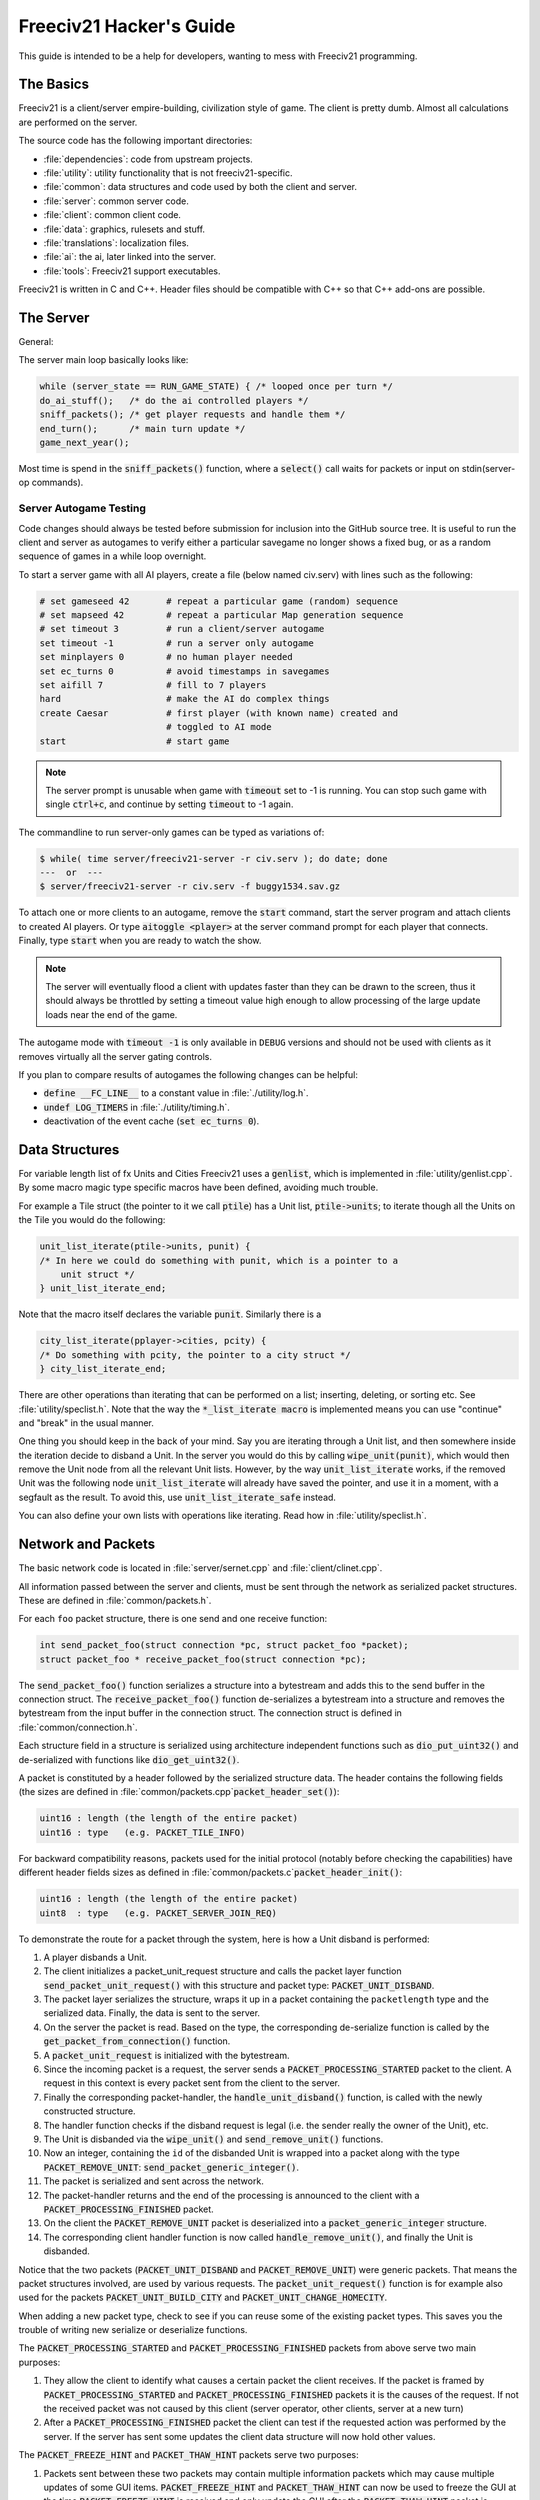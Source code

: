 ..
    SPDX-License-Identifier: GPL-3.0-or-later
    SPDX-FileCopyrightText: 1996-2021 Freeciv Contributors
    SPDX-FileCopyrightText: 2022 James Robertson <jwrober@gmail.com>
    SPDX-FileCopyrightText: 2022 Pranav Sampathkumar <pranav.sampathkumar@gmail.com>
    SPDX-FileCopyrightText: 2022 NIKEA-SOFT

Freeciv21 Hacker's Guide
************************

.. Custom Interpretive Text Roles for longturn.net/Freeciv21
.. role:: unit
.. role:: improvement
.. role:: wonder

This guide is intended to be a help for developers, wanting to mess with Freeciv21 programming.


The Basics
==========

Freeciv21 is a client/server empire-building, civilization style of game. The client is pretty dumb. Almost
all calculations are performed on the server.

The source code has the following important directories:

* :file:`dependencies`: code from upstream projects.
* :file:`utility`: utility functionality that is not freeciv21-specific.
* :file:`common`: data structures and code used by both the client and server.
* :file:`server`: common server code.
* :file:`client`: common client code.
* :file:`data`: graphics, rulesets and stuff.
* :file:`translations`: localization files.
* :file:`ai`: the ai, later linked into the server.
* :file:`tools`: Freeciv21 support executables.

Freeciv21 is written in C and C++. Header files should be compatible with C++ so that C++ add-ons are
possible.

The Server
==========

General:

The server main loop basically looks like:

.. code-block:: rst

    while (server_state == RUN_GAME_STATE) { /* looped once per turn */
    do_ai_stuff();   /* do the ai controlled players */
    sniff_packets(); /* get player requests and handle them */
    end_turn();      /* main turn update */
    game_next_year();


Most time is spend in the :code:`sniff_packets()` function, where a :code:`select()` call waits for packets or
input on stdin(server-op commands).

Server Autogame Testing
-----------------------

Code changes should always be tested before submission for inclusion into the GitHub source tree. It is
useful to run the client and server as autogames to verify either a particular savegame no longer shows a
fixed bug, or as a random sequence of games in a while loop overnight.

To start a server game with all AI players, create a file (below named civ.serv) with lines such as the
following:

.. code-block:: rst

    # set gameseed 42       # repeat a particular game (random) sequence
    # set mapseed 42        # repeat a particular Map generation sequence
    # set timeout 3         # run a client/server autogame
    set timeout -1          # run a server only autogame
    set minplayers 0        # no human player needed
    set ec_turns 0          # avoid timestamps in savegames
    set aifill 7            # fill to 7 players
    hard                    # make the AI do complex things
    create Caesar           # first player (with known name) created and
                            # toggled to AI mode
    start                   # start game


.. note::
    The server prompt is unusable when game with :code:`timeout` set to -1 is running. You can stop such game
    with single :code:`ctrl+c`, and continue by setting :code:`timeout` to -1 again.


The commandline to run server-only games can be typed as variations of:

.. code-block:: rst

    $ while( time server/freeciv21-server -r civ.serv ); do date; done
    ---  or  ---
    $ server/freeciv21-server -r civ.serv -f buggy1534.sav.gz


To attach one or more clients to an autogame, remove the :code:`start` command, start the server program and
attach clients to created AI players. Or type :code:`aitoggle <player>` at the server command prompt for each
player that connects. Finally, type :code:`start` when you are ready to watch the show.

.. note::
    The server will eventually flood a client with updates faster than they can be drawn to the screen,
    thus it should always be throttled by setting a timeout value high enough to allow processing of the large
    update loads near the end of the game.


The autogame mode with :code:`timeout -1` is only available in ``DEBUG`` versions and should not be used with
clients as it removes virtually all the server gating controls.

If you plan to compare results of autogames the following changes can be helpful:

* :code:`define __FC_LINE__` to a constant value in :file:`./utility/log.h`.
* :code:`undef LOG_TIMERS` in :file:`./utility/timing.h`.
* deactivation of the event cache (:code:`set ec_turns 0`).


Data Structures
===============

For variable length list of fx Units and Cities Freeciv21 uses a :code:`genlist`, which is implemented in
:file:`utility/genlist.cpp`. By some macro magic type specific macros have been defined, avoiding much trouble.

For example a Tile struct (the pointer to it we call :code:`ptile`) has a Unit list, :code:`ptile->units`; to
iterate though all the Units on the Tile you would do the following:

.. code-block:: rst

    unit_list_iterate(ptile->units, punit) {
    /* In here we could do something with punit, which is a pointer to a
        unit struct */
    } unit_list_iterate_end;


Note that the macro itself declares the variable :code:`punit`. Similarly there is a

.. code-block:: rst

    city_list_iterate(pplayer->cities, pcity) {
    /* Do something with pcity, the pointer to a city struct */
    } city_list_iterate_end;


There are other operations than iterating that can be performed on a list; inserting, deleting, or sorting
etc. See :file:`utility/speclist.h`. Note that the way the :code:`*_list_iterate macro` is implemented means
you can use "continue" and "break" in the usual manner.

One thing you should keep in the back of your mind. Say you are iterating through a Unit list, and then
somewhere inside the iteration decide to disband a Unit. In the server you would do this by calling
:code:`wipe_unit(punit)`, which would then remove the Unit node from all the relevant Unit lists. However, by
the way :code:`unit_list_iterate` works, if the removed Unit was the following node :code:`unit_list_iterate`
will already have saved the pointer, and use it in a moment, with a segfault as the result. To avoid this, use
:code:`unit_list_iterate_safe` instead.

You can also define your own lists with operations like iterating. Read how in :file:`utility/speclist.h`.

Network and Packets
===================

The basic network code is located in :file:`server/sernet.cpp` and :file:`client/clinet.cpp`.

All information passed between the server and clients, must be sent through the network as serialized packet
structures. These are defined in :file:`common/packets.h`.

For each ``foo`` packet structure, there is one send and one receive function:

.. code-block:: rst

    int send_packet_foo(struct connection *pc, struct packet_foo *packet);
    struct packet_foo * receive_packet_foo(struct connection *pc);


The :code:`send_packet_foo()` function serializes a structure into a bytestream and adds this to the send
buffer in the connection struct. The :code:`receive_packet_foo()` function de-serializes a bytestream into a
structure and removes the bytestream from the input buffer in the connection struct. The connection struct is
defined in :file:`common/connection.h`.

Each structure field in a structure is serialized using architecture independent functions such as
:code:`dio_put_uint32()` and de-serialized with functions like :code:`dio_get_uint32()`.

A packet is constituted by a header followed by the serialized structure data. The header contains the
following fields (the sizes are defined in :file:`common/packets.cpp`:code:`packet_header_set()`):

.. code-block:: rst

    uint16 : length (the length of the entire packet)
    uint16 : type   (e.g. PACKET_TILE_INFO)


For backward compatibility reasons, packets used for the initial protocol (notably before checking the
capabilities) have different header fields sizes as defined in
:file:`common/packets.c`:code:`packet_header_init()`:

.. code-block:: rst

    uint16 : length (the length of the entire packet)
    uint8  : type   (e.g. PACKET_SERVER_JOIN_REQ)


To demonstrate the route for a packet through the system, here is how a Unit disband is performed:

#. A player disbands a Unit.
#. The client initializes a packet_unit_request structure and calls the packet layer function
   :code:`send_packet_unit_request()` with this structure and packet type: :code:`PACKET_UNIT_DISBAND`.
#. The packet layer serializes the structure, wraps it up in a packet containing the ``packetlength`` type
   and the serialized data. Finally, the data is sent to the server.
#. On the server the packet is read. Based on the type, the corresponding de-serialize function is called
   by the :code:`get_packet_from_connection()` function.
#. A :code:`packet_unit_request` is initialized with the bytestream.
#. Since the incoming packet is a request, the server sends a :code:`PACKET_PROCESSING_STARTED` packet to the
   client. A request in this context is every packet sent from the client to the server.
#. Finally the corresponding packet-handler, the :code:`handle_unit_disband()` function, is called with the
   newly constructed structure.
#. The handler function checks if the disband request is legal (i.e. the sender really the owner of the Unit),
   etc.
#. The Unit is disbanded via the :code:`wipe_unit()` and :code:`send_remove_unit()` functions.
#. Now an integer, containing the ``id`` of the disbanded Unit is wrapped into a packet along with the type
   :code:`PACKET_REMOVE_UNIT`: :code:`send_packet_generic_integer()`.
#. The packet is serialized and sent across the network.
#. The packet-handler returns and the end of the processing is announced to the client with a
   :code:`PACKET_PROCESSING_FINISHED` packet.
#. On the client the :code:`PACKET_REMOVE_UNIT` packet is deserialized into a :code:`packet_generic_integer`
   structure.
#. The corresponding client handler function is now called :code:`handle_remove_unit()`, and finally the Unit
   is disbanded.

Notice that the two packets (:code:`PACKET_UNIT_DISBAND` and :code:`PACKET_REMOVE_UNIT`) were generic packets.
That means the packet structures involved, are used by various requests. The :code:`packet_unit_request()`
function is for example also used for the packets :code:`PACKET_UNIT_BUILD_CITY` and
:code:`PACKET_UNIT_CHANGE_HOMECITY`.

When adding a new packet type, check to see if you can reuse some of the existing packet types. This saves you
the trouble of writing new serialize or deserialize functions.

The :code:`PACKET_PROCESSING_STARTED` and :code:`PACKET_PROCESSING_FINISHED` packets from above serve two main
purposes:

#. They allow the client to identify what causes a certain packet the client receives. If the packet is framed
   by :code:`PACKET_PROCESSING_STARTED` and :code:`PACKET_PROCESSING_FINISHED` packets it is the causes of the
   request. If not the received packet was not caused by this client (server operator, other clients, server
   at a new turn)

#. After a :code:`PACKET_PROCESSING_FINISHED` packet the client can test if the requested action was performed
   by the server. If the server has sent some updates the client data structure will now hold other values.

The :code:`PACKET_FREEZE_HINT` and :code:`PACKET_THAW_HINT` packets serve two purposes:

#. Packets sent between these two packets may contain multiple information packets which may cause multiple
   updates of some GUI items. :code:`PACKET_FREEZE_HINT` and :code:`PACKET_THAW_HINT` can now be used to
   freeze the GUI at the time :code:`PACKET_FREEZE_HINT` is received and only update the GUI after the
   :code:`PACKET_THAW_HINT` packet is received.

#. Packets sent between these two packets may contain contradicting information which may confuse a
   client-side AI (agents for example). So any updates sent between these two packets are only processed after
   the :code:`PACKET_THAW_HINT` packet is received.

The following areas are wrapped by :code:`PACKET_FREEZE_HINT` and :code:`PACKET_THAW_HINT`:

* The data sent if a new game starts.
* The data sent to a reconnecting player.
* The end turn activities.

Network Improvements
====================

In the past, when a connection send buffer in the server got full we emptied the buffer contents and continued
processing. Unfortunately, this caused incomplete packets to be sent to the client, which caused crashes in
either the client or the server, since the client cannot detect this situation. This has been fixed by closing
the client connection when the buffer is emptied.

We also had, and still have, several problems related to flow control. Basically the problem is the server can
send packets much faster than the client can process them. This is especially true when in the end of the turn
the AIs move all their Units. Unit moves in particular take a long time for the client to process since by
default smooth Unit moves is on.

There are 3 ways to solve this problem:

#. We wait for the send buffers to drain before continuing processing.
#. We cut the player's connection and empty the send buffer.
#. We lose packets (this is similar to 2), but can cause an incoherent state in the client.

We mitigated the problem by increasing the send buffer size on the server and making it dynamic. We also added
in strategic places in the code calls to a new :code:`flush_packets()` function that makes the server stall
for some time draining the send buffers. Strategic places include whenever we send the whole Map. The maximum
amount of time spent per :code:`flush_packets()` call is specified by the ``netwait`` variable.

To disconnect unreachable clients we added two other features: the server terminates a client connection if it
does not accept writes for a period of time (set using the :literal:`tcptimeout` variable). It also pings the
client after a certain time elapses (set using the :literal:`pingtimeout` variable). If the client does not
reply its connection is closed.

Graphics
========

Currently the graphics is stored in the PNG file format.

If you alter the graphics, then make sure that the background remains transparent. Failing to do this means
the mask-pixmaps will not be generated properly, which will certainly not give any good results.

Each terrain Tile is drawn in 16 versions, all the combinations with a green border in one of the main
directions. Hills, Mountains, Forests, and Rivers are treated in special cases.

Isometric tilesets are drawn in a similar way to how civ2 draws (that is why civ2 graphics are compatible). For
each base terrain type there exists one Tile sprite for that terrain. The Tile is blended with nearby Tiles to
get a nice-looking boundary. This is erroneously called "dither" in the code.

Non-isometric tilesets draw the Tiles in the "original" Freeciv21 way, which is both harder and less pretty.
There are multiple copies of each Tile, so that a different copy can be drawn depending on the terrain type of
the adjacent Tiles. It may eventually be worthwhile to convert this to the civ2 system or another one
altogether.

Diplomacy
=========

A few words about the Diplomacy system. When a Diplomacy meeting is established, a treaty structure is created
on both of the clients and on the server. All these structures are updated concurrently as clauses are added
and removed.

Map Structure
=============

The Map is maintained in a pretty straightforward C array, containing X*Y Tiles. You can use the function
:code:`struct tile *map_pos_to_tile(x, y)` to find a pointer to a specific Tile. A Tile has various fields;
see the struct in :file:`common/map.h`.

You may iterate Tiles, you may use the following methods:

.. code-block:: rst

    whole_map_iterate(tile_itr) {
      /* do something */
    } whole_map_iterate_end;


for iterating all Tiles of the Map;

.. code-block:: rst

    adjc_iterate(center_tile, tile_itr) {
      /* do something */
    } adjc_iterate_end;


for iterating all Tiles close to ``center_tile``, in all *valid* directions for the current topology (see
below);

.. code-block:: rst

    cardinal_adjc_iterate(center_tile, tile_itr) {
      /* do something */
    } cardinal_adjc_iterate_end;


for iterating all Tiles close to ``center_tile``, in all *cardinal* directions for the current topology (see
below);

.. code-block:: rst

    square_iterate(center_tile, radius, tile_itr) {
      /* do something */
    } square_iterate_end;


for iterating all Tiles in the radius defined ``radius`` (in real distance, see below), beginning by
``center_tile``;

.. code-block:: rst

    circle_iterate(center_tile, radius, tile_itr) {
      /* do something */
    } square_iterate_end;


for iterating all Tiles in the radius defined ``radius`` (in square distance, see below), beginning by
``center_tile``;

.. code-block:: rst

    iterate_outward(center_tile, real_dist, tile_itr) {
      /* do something */
    } iterate_outward_end;


for iterating all Tiles in the radius defined ``radius`` (in real distance, see below), beginning by
``center_tile``. Actually, this is the duplicate of square_iterate, or various tricky ones defined in
:file:`common/map.h`, which automatically adjust the Tile values. The defined macros should be used whenever
possible, the examples above were only included to give people the knowledge of how things work.

Note that the following:

.. code-block:: rst

    for (x1 = x-1; x1 <= x+1; x1++) {
      for (y1 = y-1; y1 <= y+1; y1++) {
        /* do something */
      }
    }


is not a reliable way to iterate all adjacent Tiles for all topologies, so such operations should be avoided.


Also available are the functions calculating distance between Tiles. In Freeciv21, we are using 3 types of
distance between Tiles:

* The :code:`map_distance(ptile0, ptile1)` function returns the *Manhattan* distance between Tiles, i.e. the
  distance from :code:`ptile0` to :code:`ptile1`, only using cardinal directions. For example,
  :code:`(abs(dx) + ads(dy))` for non-hexagonal topologies.

* The :code:`real_map_distance(ptile0, ptile1)` function returns the *normal* distance between Tiles, i.e. the
  minimal distance from :code:`ptile0` to :code:`ptile1` using all valid directions for the current topology.

* The :code:`sq_map_distance(ptile0, ptile1)` function returns the *square* distance between Tiles. This is a
  simple way to make Pythagorean effects for making circles on the Map for example. For non-hexagonal
  topologies, it would be :code:`(dx * dx + dy * dy)`. Only useless square root is missing.


Different Types of Map Topology
-------------------------------

Originally Freeciv21 supports only a simple rectangular Map. For instance a 5x3 Map would be conceptualized as

.. code-block:: rst

    <- XXXXX ->
    <- XXXXX ->
    <- XXXXX ->


and it looks just like that under "overhead" (non-isometric) view. The arrows represent an east-west
wrapping. But under an isometric-view client, the same Map will look like:

.. code-block:: rst

    <-   X     ->
    <-  X X    ->
    <- X X X   ->
    <-  X X X  ->
    <-   X X X ->
    <-    X X  ->
    <-     X   ->


where "north" is to the upper-right and "south" to the lower-left. This makes for a mediocre interface.

An isometric-view client will behave better with an isometric Map. This is what Civ2, SMAC, Civ3, etc. all
use. A rectangular isometric Map can be conceptualized as

.. code-block:: rst

   <- X X X X X  ->
   <-  X X X X X ->
   <- X X X X X  ->
   <-  X X X X X ->


North is up and it will look just like that under an isometric-view client. Of course under an overhead-view
client it will again turn out badly.

Both types of Maps can easily wrap in either direction: north-south or east-west. Thus there are four types
of wrapping: flat-earth, vertical cylinder, horizontal cylinder, and torus. Traditionally Freeciv21 only wraps
in the east-west direction.


Topology, Cardinal Directions and Valid Directions
--------------------------------------------------

A *cardinal* direction connects Tiles per a *side*. Another *valid* direction connects Tiles per a *corner*.

In non-hexagonal topologies, there are 4 cardinal directions, and 4 other valid directions. In hexagonal
topologies, there are 6 cardinal directions, which matches exactly the 6 valid directions.

Note that with isometric view, the direction named "North" (``DIR8_NORTH``) is actually not from the top to
the bottom of the screen view. All directions are turned a step on the left (e.g. :math:`pi/4` rotation with
square Tiles and :math:`pi/3` rotation for hexagonal Tiles).


Different Coordinate Systems
----------------------------

In Freeciv21, we have the general concept of a "position" or "Tile". A Tile can be referred to in any of
several coordinate systems. The distinction becomes important when we start to use non-standard maps (see
above).

Here is a diagram of coordinate conversions for a classical Map.

.. code-block:: rst

      map        natural      native       index

      ABCD        ABCD         ABCD
      EFGH  <=>   EFGH     <=> EFGH   <=> ABCDEFGHIJKL
      IJKL        IJKL         IJKL


Here is a diagram of coordinate conversions for an iso-map.

.. code-block:: rst

      map          natural     native       index

        CF        A B C         ABC
       BEIL  <=>   D E F   <=>  DEF   <=> ABCDEFGHIJKL
      ADHK        G H I         GJI
       GJ          J K L        JKL


Below each of the coordinate systems are explained in more detail. Note that hexagonal topologies are always
considered as isometric.

Map (or "Standard") Coordinates
^^^^^^^^^^^^^^^^^^^^^^^^^^^^^^^

All of the code examples above are in Map coordinates. These preserve the local geometry of square Tiles,
but do not represent the global Map geometry well. In Map coordinates, you are guaranteed, so long as we use
square Tiles, that the Tile adjacency rules

.. code-block:: rst

    |  (map_x-1, map_y-1)    (map_x, map_y-1)   (map_x+1, map_y-1)
    |  (map_x-1, map_y)      (map_x, map_y)     (map_x+1, map_y)
    |  (map_x-1, map_y+1)    (map_x, map_y+1)   (map_x+1, map_y+1)


are preserved, regardless of what the underlying Map or drawing code looks like. This is the definition of
the system.

With an isometric view, this looks like:

.. code-block:: rst

    |                           (map_x-1, map_y-1)
    |              (map_x-1, map_y)            (map_x, map_y-1)
    | (map_x-1, map_y+1)          (map_x, map_y)              (map_x+1, map_y-1)
    |             (map_x, map_y+1)            (map_x+1, map_y)
    |                           (map_x+1, map_y+1)


Map coordinates are easiest for local operations (e.g. 'square_iterate' and friends, translations, rotations,
and any other scalar operation) but unwieldy for global operations.

When performing operations in Map coordinates (like a translation of Tile :code:`(x, y)` by :code:`(dx, dy)`
-> :code:`(x + dx, y + dy)`), the new Map coordinates may be unsuitable for the current Map. In case, you
should use one of the following functions or macros:

* :code:`map_pos_to_tile()`: return ``NULL`` if normalization is not possible;

* :code:`normalize_map_pos()`: return ``TRUE`` if normalization have been done (wrapping X and Y coordinates
  if the current topology allows it);

* :code:`is_normal_map_pos()`: return ``TRUE`` if the Map coordinates exist for the Map;

* :code:`CHECK_MAP_POS()`: assert whether the Map coordinates exist for the Map.

Map coordinates are quite central in the coordinate system, and they may be easily converted to any other
coordinates: :code:`MAP_TO_NATURAL_POS()`, :code:`MAP_TO_NATIVE_POS()`, or :code:`map_pos_to_index()`
functions.

Natural Coordinates
^^^^^^^^^^^^^^^^^^^

Natural coordinates preserve the geometry of Map coordinates, but also have the rectangular property of
native coordinates. They are unwieldy for most operations because of their sparseness. They may not have
the same scale as Map coordinates and, in the iso case, there are gaps in the natural representation of a
Map.

With classical view, this looks like:

.. code-block:: rst

      (nat_x-1, nat_y-1)    (nat_x, nat_y-1)   (nat_x+1, nat_y-1)
      (nat_x-1, nat_y)      (nat_x, nat_y)     (nat_x+1, nat_y)
      (nat_x-1, nat_y+1)    (nat_x, nat_y+1)   (nat_x+1, nat_y+1)


With an isometric view, this looks like:

.. code-block:: rst

    |                            (nat_x, nat_y-2)
    |             (nat_x-1, nat_y-1)          (nat_x+1, nat_y-1)
    | (nat_x-2, nat_y)            (nat_x, nat_y)              (nat_x+2, nat_y)
    |             (nat_x-1, nat_y+1)          (nat_x+1, nat_y+1)
    |                            (nat_x, nat_y+2)


Natural coordinates are mostly used for operations which concern the user view. It is the best way to
determine the horizontal and the vertical axis of the view.

The only coordinates conversion is done using the :code:`NATURAL_TO_MAP_POS()` function.

Native Coordinates
^^^^^^^^^^^^^^^^^^

With classical view, this looks like:

.. code-block:: rst

      (nat_x-1, nat_y-1)    (nat_x, nat_y-1)   (nat_x+1, nat_y-1)
      (nat_x-1, nat_y)      (nat_x, nat_y)     (nat_x+1, nat_y)
      (nat_x-1, nat_y+1)    (nat_x, nat_y+1)   (nat_x+1, nat_y+1)


With an isometric view, this looks like:

.. code-block:: rst

    |                            (nat_x, nat_y-2)
    |            (nat_x-1, nat_y-1)          (nat_x, nat_y-1)
    | (nat_x-1, nat_y)            (nat_x, nat_y)            (nat_x+1, nat_y)
    |           (nat_x-1, nat_y+1)          (nat_x, nat_y+1)
    |                            (nat_x, nat_y+2)


Neither is particularly good for a global Map operation such as Map wrapping or conversions to or from Map
indexes. Something better is needed.

Native coordinates compress the Map into a continuous rectangle. The dimensions are defined as
:code:`map.xsize x map.ysize`. For instance, the above iso-rectangular Map is represented in native
coordinates by compressing the natural representation in the X axis to get the 3x3 iso-rectangle of

.. code-block:: rst

    ABC       (0,0) (1,0) (2,0)
    DEF  <=>  (0,1) (1,1) (2,1)
    GHI       (0,2) (1,2) (3,2)


The resulting coordinate system is much easier to use than Map coordinates for some operations. These
include most internal topology operations (e.g., :code:`normalize_map_pos`, or :code:`whole_map_iterate`) as
well as storage (in ``map.tiles`` and savegames, for instance).

In general, native coordinates can be defined based on this property; the basic Map becomes a continuous
(gap-free) cardinally-oriented rectangle when expressed in native coordinates.

Native coordinates can be easily converted to Map coordinates using the :code:`NATIVE_TO_MAP_POS()` function,
to index using the code:`native_pos_to_index()` function and to Tile (shortcut) using the
:code:`native_pos_to_tile()` function.

After operations, such as the :code:`FC_WRAP(x, map.xsize)` function, the result may be checked with the
:code:`CHECK_NATIVE_POS()` function.

Index Coordinates
^^^^^^^^^^^^^^^^^

Index coordinates simply reorder the Map into a continuous (filled-in) one-dimensional system. This
coordinate system is closely tied to the ordering of the Tiles in native coordinates, and is slightly
easier to use for some operations (like storage) because it is one-dimensional. In general you cannot assume
anything about the ordering of the positions within the system.

Indexes can be easily converted to native coordinates using the :code:`index_to_native_pos()` function or to
Map positions (shortcut) using the :code:`index_to_map_pos()` function.

A Map index can tested using the :code:`CHECK_INDEX` macro.

With a classical rectangular Map, the first three coordinate systems are equivalent. When we introduce
isometric Maps, the distinction becomes important, as demonstrated above. Many places in the code have
introduced :code:`map_x/map_y` or :code:`nat_x/nat_y` to help distinguish whether Map or native coordinates
are being used. Other places are not yet rigorous in keeping them apart, and will often just name their
variables :code:`x` and :code:`y`. The latter can usually be assumed to be Map coordinates.

Note that if you don't need to do some abstract geometry exploit, you will mostly use Tile pointers, and give
to Map tools the ability to perform what you want.

Note that :code:`map.xsize` and :code:`map.ysize` define the dimension of the Map in :code:`_native_`
coordinates.

Of course, if a future topology does not fit these rules for coordinate systems, they will have to be refined.

Native Coordinates on an Isometric Map
--------------------------------------

An isometric Map is defined by the operation that converts between Map (user) coordinates and native
(internal) ones. In native coordinates, an isometric Map behaves exactly the same way as a standard one. See
`Native Coordinates`_, above.

Converting from Map to native coordinates involves a :math:`pi/2` rotation (which scales in each dimension by
:math:`sqrt(2)`) followed by a compression in the :code:`X` direction by a factor of 2. Then a translation is
required since the "normal set" of native coordinates is defined as
:code:`{(x, y) | x: [0..map.xsize) and y: [0..map.ysize)}` while the normal set of Map coordinates must
satisfy :code:`x >= 0` and :code:`y >= 0`.

Converting from native to Map coordinates (a less cumbersome operation) is the opposite.

.. code-block:: rst

    |                                       EJ
    |          ABCDE     A B C D E         DIO
    | (native) FGHIJ <=>  F G H I J <=>   CHN  (map)
    |          KLMNO     K L M N O       BGM
    |                                   AFL
    |                                    K

Note that:

.. code-block:: rst

  native_to_map_pos(0, 0) == (0, map.xsize-1)
  native_to_map_pos(map.xsize-1, 0) == (map.xsize-1, 0)
  native_to_map_pos(x, y+2) = native_to_map_pos(x,y) + (1,1)
  native_to_map_pos(x+1, y) = native_to_map_pos(x,y) + (1,-1)


The math then works out to:

.. code-block:: rst

  map_x = ceiling(nat_y / 2) + nat_x
  map_y = floor(nat_y / 2) - nat_x + map.xsize - 1

  nat_y = map_x + map_y - map.xsize
  nat_x = floor(map_x - map_y + map.xsize / 2)


which leads to the macros :code:`NATIVE_TO_MAP_POS()`, and :code:`MAP_TO_NATIVE_POS()` that are defined in
:file:`map.h`.

Unknown Tiles and Fog of War
----------------------------

In :file:`common/player.h`, there are several fields:

.. code-block:: rst

    struct player {
      ...
      struct dbv tile_known;

      union {
        struct {
          ...
        } server;

    struct {
        struct dbv tile_vision[V_COUNT];
        } client;
      };
    };


While :code:`tile_get_known()` returns:

.. code-block:: rst

    /* network, order dependent */
    enum known_type {
    TILE_UNKNOWN = 0,
    TILE_KNOWN_UNSEEN = 1,
    TILE_KNOWN_SEEN = 2,
    };


The values :code:`TILE_UNKNOWN` and :code:`TILE_KNOWN_SEEN` are straightforward. :code:`TILE_KNOWN_UNSEEN` is
a Tile of which the user knows the terrain, but not recent Cities, Roads, etc.

:code:`TILE_UNKNOWN` Tiles never are (nor should be) sent to the client. In the past, :code:`UNKNOWN` Tiles that
were adjacent to :code:`UNSEEN` or :code:`SEEN` were sent to make the drawing process easier, but this has now
been removed. This means exploring new land may sometimes change the appearance of existing land (but this is
not fundamentally different from what might happen when you transform land). Sending the extra info, however,
not only confused the goto code but allowed cheating.

Fog of War is the fact that even when you have seen a Tile once you are not sent updates unless it is inside
the sight range of one of your Units or Cities.

We keep track of Fog of War by counting the number of Units and Cities of each client that can see the Tile.
This requires a number per player, per Tile, so each :code:`player_tile` has a :code:`short[]`. Every time a
Unit, City, or somthing else can observe a Tile 1 is added to its player's number at the Tile, and when it
cannot observe any more (killed/moved/pillaged) 1 is subtracted. In addition to the initialization/loading of
a game this array is manipulated with the :code:`void unfog_area(struct player *pplayer, int x, int y, int
len)` and :code:`void fog_area(struct player *pplayer, int x, int y, int len)` functions. The :code:`int len`
variable is the radius of the area that should be fogged/unfogged, i.e. a ``len`` of 1 is a normal Unit. In
addition to keeping track of Fog of War, these functions also make sure to reveal :code:`TILE_UNKNOWN` Tiles
you get near, and send information about :code:`TILE_UNKNOWN` Tiles near that the client needs for drawing.
They then send the Tiles to the :code:`void send_tile_info(struct player *dest, int x, int y)` function, which
then sets the correct ``known_type`` and sends the Tile to the client.

If you want to just show the terrain and Cities of the square the function :code:`show_area()` does this. The
Tiles remain fogged. If you play without Fog of War all the values of the seen arrays are initialized to 1. So
you are using the exact same code, you just never get down to 0. As changes in the "fogginess" of the Tiles
are only sent to the client when the value shifts between zero and non-zero, no redundant packages are sent.
You can even switch Fog of War on or off in game just by adding or subtracting 1 to all the Tiles.

We only send City and terrain updates to the players who can see the Tile. So a City, or Improvement, can
exist in a square that is known and fogged and not be shown on the Map. Likewise, you can see a City in a
fogged square even if the City does not exist. It will be removed when you see the Tile again. This is done by
1) only sending info to players who can see a Tile and 2) keeping track of what info has been sent so the game
can be saved. For the purpose of 2), each player has a Map on the server (consisting of ``player_tile`` and
``dumb_city`` fields) where the relevant information is kept.

The case where a player ``p1`` gives Map info to another player ``p2`` requires some extra information.
Imagine a Tile that neither player sees, but which ``p1`` has the most recent information on. In that case the
age of the players' information should be compared, which is why the player Tile has a ``last_updated`` field.
This field is not kept up to date as long as the player can see the Tile and it is unfogged, but when the Tile
gets fogged the date is updated.

There is a Shared Vision feature, meaning that if ``p1`` gives Shared Vision to ``p2``, every time a function
like :code:`show_area()`, :code:`fog_area()`, :code:`unfog_area()`, or
:code:`give_tile_info_from_player_to_player()` is called on ``p1``, ``p2`` also gets the information. Note
that if ``p2`` gives Shared Vision to ``p3``, ``p3`` also gets the informtion for ``p1``. This is controlled
by ``p1's`` really_gives_vision bitvector, where the dependencies will be kept.

National Borders
----------------

For the display of national Borders (similar to those used in Sid Meier's Alpha Centauri) each Map Tile also
has an ``owner`` field, to identify which nation lays claim to it. If :code:`game.borders` is non-zero, each
City claims a circle of Tiles :code:`game.borders` in Vision Radius. In the case of neighbouring enemy Cities,
Tiles are divided equally, with the older City winning any ties. Cities claim all immediately adjacent Tiles,
plus any other Tiles within the Border radius on the same continent. Land Cities also claim Ocean Tiles if
they are surrounded by 5 land Tiles on the same continent. This is a crude detection of inland seas or Lakes,
which should be improved upon.

Tile ownership is decided only by the server, and sent to the clients, which draw Border lines between Tiles
of differing ownership. Owner information is sent for all Tiles that are known by a client, whether or not
they are fogged.

Generalized Actions
===================

An action is something a player can do to achieve something in the game. Not all actions are enabler
controlled yet.

Generalized Action Meaning
--------------------------

A design goal for the action sub-system is to keep the meaning of action game rules clear. To achieve this
actions should keep having clear semantics. There should not be a bunch of exceptions to how, for example, an
action enabler is interpreted based on what action it enables. This keeps action related rules easy to
understand for ruleset authors and easy to automatically reason about. Both for parts of Freeciv21 like menus,
help text generation and agents and for third party tools.

Please do not make non-actions into actions because they are similar to actions or because some of the things
Freeciv21 automatically does for actions would be nice to have. Abstract out the stuff you want instead. Make
it apply to both actions and to the thing you wanted.

An action is something a player can order a game entity, the actor, to do. An action does something in the
game itself as defined by the game rules. It should not matter if those game rules run on the Freeciv21 server
or on a human Empire. An action can be controlled by game rules. That control cannot be broken by a patched
client or by a quick player. An action is at the level where the rules apply. A sequence of actions is not an
action. Parts of an action is not an action.

Putting a Unit in a group so they quickly can select it with the rest of the Units in the group and the server
can save what group a Unit belongs to is server side client state, not an action. The rules do not care what
group a Unit belongs to. Adding a Unit to an army where the game rules treat Units in armies different from
Units outside an army, for example by having them attack as one Unit, would be an action.

Putting a Unit under the control of the auto-settlers server side agent is not an action. The player could
modify his client to automatically give the same orders as auto-settlers would have given or even give those
orders by hand.

Leaving a destroyed :unit:`Transport` is not an action. The player cannot order a Unit to perform this action.
Having a Unit destroy its :unit:`Transport` and then leave it is an action. Leaving a :unit:`Transport` "mid
flight", no matter if it was destroyed or not, and having a certain probability of surviving to show up
somewhere else is an action.

Please do not add action (result) specific interpretations of requirements in action enablers. If you need a
custom interpretation define a new actor kind or target kind.

Connections
===========

The code is currently transitioning from 1 or 0 connections per player only, to allow multiple connections
for each player (recall 'player' means a Civilization, see above), where each connection may be either an
"observer" or "controller".

This discussion is mostly about connections on the server. The client only has one real connection
(:code:`client.conn`) – its connection to the server - though it does use some other connection structures
(currently :code:`pplayer->conn`) to store information about other connected clients (e.g., capability
strings).

In the old paradigm, server code would usually send information to a single player, or to all connected
players, usually represented by destination being a ``NULL`` player pointer. With multiple connections per
player things become more complicated. Sometimes information should be sent to a single connection, or to all
connections for a single player, or to all (established) connections, etc. To handle this, "destinations"
should now be specified as a pointer to a :code:`struct conn_list` (list of connections). For convenience the
following commonly applicable lists are maintained:

* :code:`game.all_connections`   -  all connections
* :code:`game.est_connections`   -  established connections
* :code:`game.game_connections`  -  connections observing and/or involved in game
* :code:`pplayer->connections`   -  connections for specific player
* :code:`pconn->self`            -  single connection (as list)

Connections can be classified as follows: (first match applies)

#. :code:`pconn->used == 0`: Not a real connection (closed/unused), should not exist in any list of have any
   information sent to it.

All following cases exist in game.all_connections.

#. :code:`pconn->established == 0`: TCP connection has been made, but initial Freeciv21 packets have not yet
   been negotiated (:code:`join_game` etc.). Exists in :code:`game.all_connections` only. Should not be sent
   any information except directly as result of :code:`join_game` etc. packets, or server shutdown, or
   connection close, etc.

All following cases exist in :code:`game.est_connections`.

#. :code:`pconn->player == NULL`: Connection has been established, but is not yet associated with a player.
   Currently this is not possible, but the plan is to allow this in the future, so clients can connect and
   then see a list of players to choose from, or just control the server, or observe, etc. Two subcases:

   #. :code:`pconn->observer == 0`: Not observing the game. Should receive information about other clients,
      game status etc., but not Map, Units, Cities, etc.

   All following cases exist in game.game_connections.

   #. :code:`pconn->observer == 1`: Observing the game. Exists in :code:`game.game_connections`. Should
      receive game information about Map, Units, Cities, etc.

#. :code:`pconn->player != NULL`: Connected to specific player, either as "observer" or "controller". Exists
   in :code:`game.game_connections`, and in :code:`pconn->player->connections`.


Macros and Inline Functions
===========================

For a long time Freeciv21 had no inline functions, only macros. With the use of other C++ 17 features and some
new requirements by the code, this has changed. Now both macros and inline functions are used.

This causes problems because one coder may prefer to use a macro while another prefers an inline function. Of
course, there was always some discretion to the author about whether to use a function or a macro. All we have
done is add even more choices.

Therefore the following guidelines should be followed:

* Functions should only be put into header files when doing so makes a measurable impact on speed. Functions
  should not be turned into macros or inlined unless there is a reason to do so.

* Macros that take function-like parameters should evaluate each parameter exactly once. Any macro that
  does not follow this convention should be named in all upper-case letters as a ``MACRO``.

* Iterator macros should respect "break".

* In header files macros are preferred to inline functions, but inline functions are better than ``MACROS``.

* Functions or macros that are currently in one form do not have to be changed to the other form.

..note:: Many existing macros do not follow these guidelines.


Internationalization (I18N)
===========================

Messages and text in general which are shown in the GUI should be translated by using the :code:`_()` macro.
In addition :code:`qInfo()` and some :code:`qWarning()` messages should be translated. In most cases, the
other log levels (:code:`qFatal()`, :code:`qCritical()`, :code:`qDebug()`, :code:`log_debug()`) should NOT be
localised.

See :file:`utility/fciconv.h` for details of how Freeciv21 handles character sets and encoding. Briefly:

* The data_encoding is used in all data files and network transactions. This is UTF-8.

* The internal_encoding is used internally within Freeciv21. This is always UTF-8 at the server, but can be
  configured by the GUI client. When your charset is the same as your GUI library, GUI writing is easier.

* The local_encoding is the one supported on the command line. This is not under our control, and all output
  to the command line must be converted.
